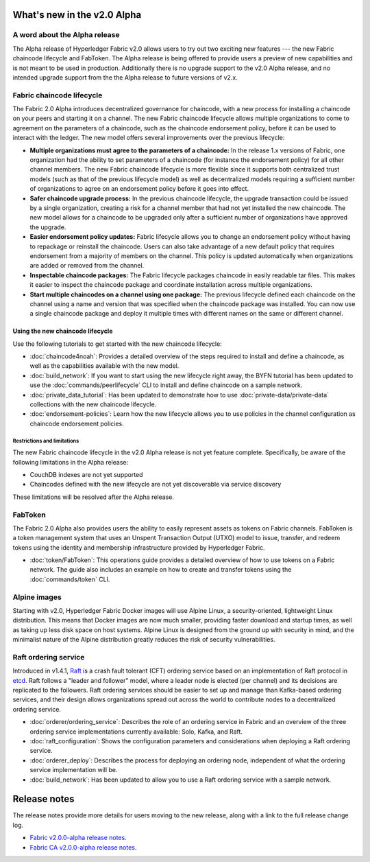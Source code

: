 What's new in the v2.0 Alpha
============================

A word about the Alpha release
------------------------------

The Alpha release of Hyperledger Fabric v2.0 allows users to try out two exciting
new features --- the new Fabric chaincode lifecycle and FabToken. The Alpha release
is being offered to provide users a preview of new capabilities and is not meant
to be used in production. Additionally there is no upgrade support to the v2.0
Alpha release, and no intended upgrade support from the the Alpha release
to future versions of v2.x.

Fabric chaincode lifecycle
--------------------------

The Fabric 2.0 Alpha introduces decentralized governance for chaincode, with
a new process for installing a chaincode on your peers and starting it
on a channel. The new Fabric chaincode lifecycle allows
multiple organizations to come to agreement on the parameters of a chaincode,
such as the chaincode endorsement policy, before it can be used to interact
with the ledger. The new model offers several improvements over the previous
lifecycle:

* **Multiple organizations must agree to the parameters of a chaincode:** In
  the release 1.x versions of Fabric, one organization had the ability to set
  parameters of a chaincode (for instance the endorsement policy) for all other
  channel members. The new Fabric chaincode lifecycle is more flexible since
  it supports both centralized trust models (such as that of the previous
  lifecycle model) as well as decentralized models requiring a sufficient number
  of organizations to agree on an endorsement policy before it goes into effect.

* **Safer chaincode upgrade process:** In the previous chaincode lifecycle,
  the upgrade transaction could be issued by a single organization, creating a
  risk for a channel member that had not yet installed the new chaincode. The
  new model allows for a chaincode to be upgraded only after a sufficient
  number of organizations have approved the upgrade.

* **Easier endorsement policy updates:** Fabric lifecycle allows you to change
  an endorsement policy without having to repackage or reinstall the chaincode.
  Users can also take advantage of a new default policy that requires endorsement
  from a majority of members on the channel. This policy is updated automatically
  when organizations are added or removed from the channel.

* **Inspectable chaincode packages:** The Fabric lifecycle packages chaincode in
  easily readable tar files. This makes it easier to inspect the chaincode
  package and coordinate installation across multiple organizations.

* **Start multiple chaincodes on a channel using one package:** The previous
  lifecycle defined each chaincode on the channel using a name and version that
  was specified when the chaincode package was installed. You can now use a
  single chaincode package and deploy it multiple times with different names
  on the same or different channel.

Using the new chaincode lifecycle
^^^^^^^^^^^^^^^^^^^^^^^^^^^^^^^^^

Use the following tutorials to get started with the new chaincode lifecycle:

* :doc:`chaincode4noah`:
  Provides a detailed overview of the steps required to install and define a
  chaincode, as well as the capabilities available with the new model.

* :doc:`build_network`:
  If you want to start using the new lifecycle right away, the BYFN tutorial has
  been updated to use the :doc:`commands/peerlifecycle` CLI to install and
  define chaincode on a sample network.

* :doc:`private_data_tutorial`:
  Has been updated to demonstrate how to use :doc:`private-data/private-data`
  collections with the new chaincode lifecycle.

* :doc:`endorsement-policies`:
  Learn how the new lifecycle allows you to use policies in the channel
  configuration as chaincode endorsement policies.

Restrictions and limitations
~~~~~~~~~~~~~~~~~~~~~~~~~~~~

The new Fabric chaincode lifecycle in the v2.0 Alpha release is not yet feature
complete. Specifically, be aware of the following limitations in the Alpha release:

- CouchDB indexes are not yet supported
- Chaincodes defined with the new lifecycle are not yet discoverable via service
  discovery

These limitations will be resolved after the Alpha release.

FabToken
--------

The Fabric 2.0 Alpha also provides users the ability to easily represent
assets as tokens on Fabric channels. FabToken is a token management system that
uses an Unspent Transaction Output (UTXO) model to issue, transfer, and redeem
tokens using the identity and membership infrastructure provided by Hyperledger
Fabric.

* :doc:`token/FabToken`:
  This operations guide provides a detailed overview of how to use tokens on a
  Fabric network. The guide also includes an example on how to create and
  transfer tokens using the :doc:`commands/token` CLI.

Alpine images
-------------

Starting with v2.0, Hyperledger Fabric Docker images will use Alpine Linux, a
security-oriented, lightweight Linux distribution. This means that Docker images
are now much smaller, providing faster download and startup
times, as well as taking up less disk space on host systems. Alpine Linux
is designed from the ground up with security in mind, and the
minimalist nature of the Alpine distribution greatly reduces the risk of
security vulnerabilities.

Raft ordering service
---------------------

Introduced in v1.4.1, `Raft <https://raft.github.io/raft.pdf>`_ is a crash fault
tolerant (CFT) ordering service based on an implementation of Raft protocol in
`etcd <https://coreos.com/etcd/>`_. Raft follows a "leader and follower" model,
where a leader node is elected (per channel) and its decisions are replicated to
the followers. Raft ordering services should be easier to set up and manage than
Kafka-based ordering services, and their design allows organizations spread out
across the world to contribute nodes to a decentralized ordering service.

* :doc:`orderer/ordering_service`:
  Describes the role of an ordering service in Fabric and an overview of the
  three ordering service implementations currently available: Solo, Kafka, and
  Raft.

* :doc:`raft_configuration`:
  Shows the configuration parameters and considerations when deploying a Raft
  ordering service.

* :doc:`orderer_deploy`:
  Describes the process for deploying an ordering node, independent of what the
  ordering service implementation will be.

* :doc:`build_network`:
  Has been updated to allow you to use a Raft ordering service with a sample
  network.

Release notes
=============

The release notes provide more details for users moving to the new release, along
with a link to the full release change log.

* `Fabric v2.0.0-alpha release notes <https://github.com/hyperledger/fabric/releases/tag/v2.0.0-alpha>`_.
* `Fabric CA v2.0.0-alpha release notes <https://github.com/hyperledger/fabric-ca/releases/tag/v2.0.0-alpha>`_.

.. Licensed under Creative Commons Attribution 4.0 International License
   https://creativecommons.org/licenses/by/4.0/
